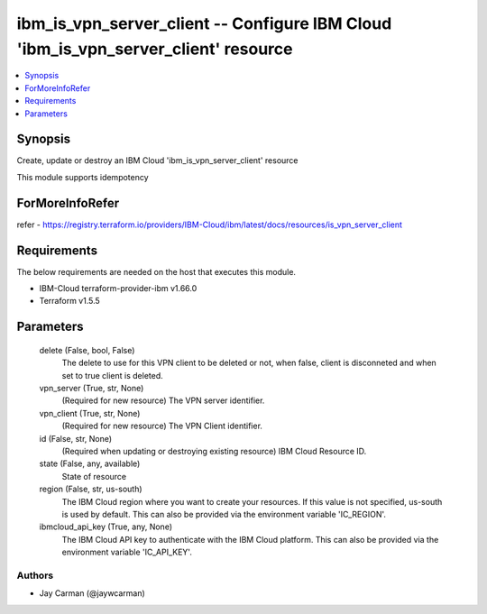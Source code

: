 
ibm_is_vpn_server_client -- Configure IBM Cloud 'ibm_is_vpn_server_client' resource
===================================================================================

.. contents::
   :local:
   :depth: 1


Synopsis
--------

Create, update or destroy an IBM Cloud 'ibm_is_vpn_server_client' resource

This module supports idempotency


ForMoreInfoRefer
----------------
refer - https://registry.terraform.io/providers/IBM-Cloud/ibm/latest/docs/resources/is_vpn_server_client

Requirements
------------
The below requirements are needed on the host that executes this module.

- IBM-Cloud terraform-provider-ibm v1.66.0
- Terraform v1.5.5



Parameters
----------

  delete (False, bool, False)
    The delete to use for this VPN client to be deleted or not, when false, client is disconneted and when set to true client is deleted.


  vpn_server (True, str, None)
    (Required for new resource) The VPN server identifier.


  vpn_client (True, str, None)
    (Required for new resource) The VPN Client identifier.


  id (False, str, None)
    (Required when updating or destroying existing resource) IBM Cloud Resource ID.


  state (False, any, available)
    State of resource


  region (False, str, us-south)
    The IBM Cloud region where you want to create your resources. If this value is not specified, us-south is used by default. This can also be provided via the environment variable 'IC_REGION'.


  ibmcloud_api_key (True, any, None)
    The IBM Cloud API key to authenticate with the IBM Cloud platform. This can also be provided via the environment variable 'IC_API_KEY'.













Authors
~~~~~~~

- Jay Carman (@jaywcarman)

